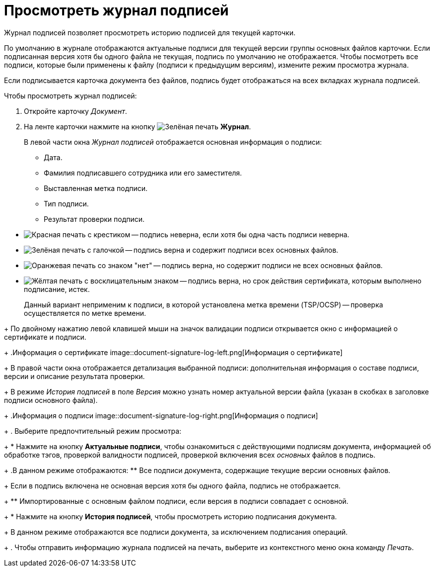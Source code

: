 = Просмотреть журнал подписей

Журнал подписей позволяет просмотреть историю подписей для текущей карточки.

По умолчанию в журнале отображаются актуальные подписи для текущей версии группы основных файлов карточки. Если подписанная версия хотя бы одного файла не текущая, подпись по умолчанию не отображается. Чтобы посмотреть все подписи, которые были применены к файлу (подписи к предыдущим версиям), измените режим просмотра журнала.

Если подписывается карточка документа без файлов, подпись будет отображаться на всех вкладках журнала подписей.

.Чтобы просмотреть журнал подписей:
. Откройте карточку _Документ_.
. На ленте карточки нажмите на кнопку image:buttons/sign-log.png[Зелёная печать] *Журнал*.
+
// tag::columns[]
.В левой части окна _Журнал подписей_ отображается основная информация о подписи:
* Дата.
* Фамилия подписавшего сотрудника или его заместителя.
* Выставленная метка подписи.
* Тип подписи.
* Результат проверки подписи.
+
// tag::validation-status[]
.Подпись может быть верна и не верна, что отражается внешним видом значка валидации:
--
** image:buttons/signature-bad.png[Красная печать с крестиком] -- подпись неверна, если хотя бы одна часть подписи неверна.
** image:buttons/signature-good.png[Зелёная печать с галочкой] -- подпись верна и содержит подписи всех основных файлов.
** image:buttons/signature-files.png[Оранжевая печать со знаком "нет"] -- подпись верна, но содержит подписи не всех основных файлов.
** image:buttons/signature-expired.png[Жёлтая печать с восклицательным знаком] -- подпись верна, но срок действия сертификата, которым выполнено подписание, истек.
+
Данный вариант неприменим к подписи, в которой установлена метка времени (TSP/OCSP) -- проверка осуществляется по метке времени.
--
// end::validation-status[]
+
По двойному нажатию левой клавишей мыши на значок валидации подписи открывается окно с информацией о сертификате и подписи.
+
.Информация о сертификате
image::document-signature-log-left.png[Информация о сертификате]
+
В правой части окна отображается детализация выбранной подписи: дополнительная информация о составе подписи, версии и описание результата проверки.
// end::columns[]
+
В режиме _История подписей_ в поле _Версия_ можно узнать номер актуальной версии файла (указан в скобках в заголовке подписи основного файла).
+
.Информация о подписи
image::document-signature-log-right.png[Информация о подписи]
+
. Выберите предпочтительный режим просмотра:
+
* Нажмите на кнопку *Актуальные подписи*, чтобы ознакомиться с действующими подписям документа, информацией об обработке тэгов, проверкой валидности подписей, проверкой включения всех _основных_ файлов в подпись.
+
.В данном режиме отображаются:
** Все подписи документа, содержащие текущие версии основных файлов.
+
Если в подпись включена не основная версия хотя бы одного файла, подпись не отображается.
+
** Импортированные с основным файлом подписи, если версия в подписи совпадает с основной.
+
* Нажмите на кнопку *История подписей*, чтобы просмотреть историю подписания документа.
+
В данном режиме отображаются все подписи документа, за исключением подписания операций.
+
. Чтобы отправить информацию журнала подписей на печать, выберите из контекстного меню окна команду _Печать_.
